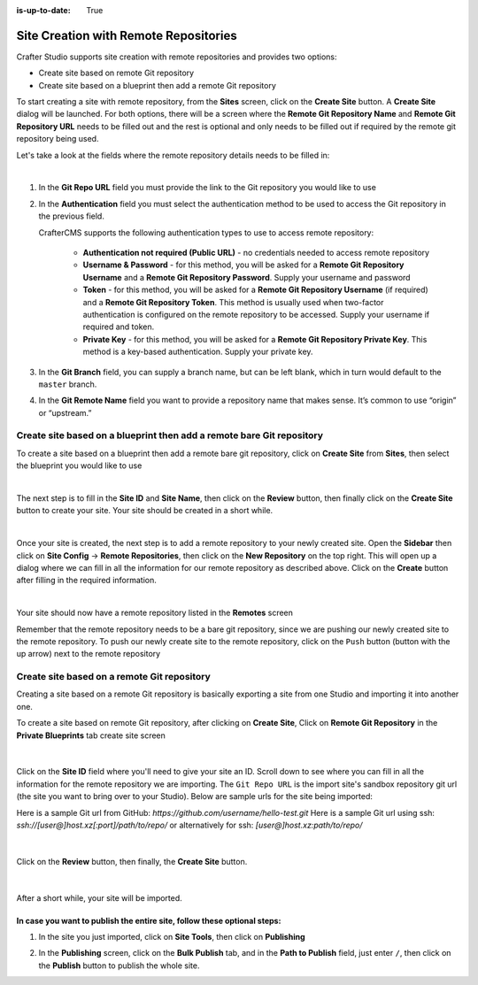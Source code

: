 :is-up-to-date: True

.. index:: Site Creation with Remote Repositories, Remote Repositories

.. _create-site-with-link-to-remote-repo:

======================================
Site Creation with Remote Repositories
======================================

Crafter Studio supports site creation with remote repositories and provides two options:

- Create site based on remote Git repository
- Create site based on a blueprint then add a remote Git repository

To start creating a site with remote repository, from the **Sites** screen, click on the **Create Site** button.
A **Create Site** dialog will be launched.  For both options, there will be a screen where the **Remote Git Repository Name** and **Remote Git Repository URL** needs to be filled out and the rest is optional and only needs to be filled out if required by the remote git repository being used.

Let's take a look at the fields where the remote repository details needs to be filled in:

.. image:: /_static/images/system-admin/remote-repo-info.jpg
   :alt: System Administrator - Remote Repository Details
   :width: 55 %
   :align: center

|

#. In the **Git Repo URL** field you must provide the link to the Git repository you would like to use
#. In the **Authentication** field you must select the authentication method to be used to access the Git repository in the previous field.

   CrafterCMS supports the following authentication types to use to access remote repository:

    - **Authentication not required (Public URL)** - no credentials needed to access remote repository
    - **Username & Password** - for this method, you will be asked for a **Remote Git Repository Username** and a **Remote Git Repository Password**.  Supply your username and password
    - **Token** - for this method, you will be asked for a **Remote Git Repository Username** (if required) and a **Remote Git Repository Token**.  This method is usually used when two-factor authentication is configured on the remote repository to be accessed. Supply your username if required and token.
    - **Private Key** - for this method, you will be asked for a **Remote Git Repository Private Key**.  This method is a key-based authentication.  Supply your private key.

#. In the **Git Branch** field, you can supply a branch name, but can be left blank, which in turn would default to the ``master`` branch.
#. In the **Git Remote Name** field you want to provide a repository name that makes sense. It’s common to use “origin” or “upstream.”

----------------------------------------------------------------------
Create site based on a blueprint then add a remote bare Git repository
----------------------------------------------------------------------


To create a site based on a blueprint then add a remote bare git repository, click on **Create Site** from **Sites**, then select the blueprint you would like to use

.. image:: /_static/images/developer/dev-cloud-platforms/create-site-then-push-1.jpg
    :alt: Create Site Dialog in Crafter Studio, select a blueprint
    :width: 70 %
    :align: center

|

The next step is to fill in the **Site ID** and **Site Name**, then click on the **Review** button, then finally  click on the **Create Site** button to create your site.  Your site should be created in a short while.

.. image:: /_static/images/developer/dev-cloud-platforms/create-site-then-push-2.png
    :alt: Create Site Dialog in Crafter Studio, fill in Site ID
    :width: 70 %
    :align: center

|

Once your site is created, the next step is to add a remote repository to your newly created site.  Open the **Sidebar** then click on **Site Config** -> **Remote Repositories**, then click on the **New Repository** on the top right.
This will open up a dialog where we can fill in all the information for our remote repository as described above.  Click on the **Create** button after filling in the required information.

.. image:: /_static/images/developer/dev-cloud-platforms/create-site-then-push-3.png
    :alt: Create Repository dialog to fill in information of remote repository being added to the site
    :width: 70 %
    :align: center

|

Your site should now have a remote repository listed in the **Remotes** screen

.. image:: /_static/images/developer/dev-cloud-platforms/create-site-then-push-4.png
    :alt: Remotes screen displaying newly added remote repository to site
    :width: 70 %
    :align: center

Remember that the remote repository needs to be a bare git repository, since we are pushing our newly created site to the remote repository.  To push our newly create site to the remote repository, click on the ``Push`` button (button with the up arrow) next to the remote repository

--------------------------------------------
Create site based on a remote Git repository
--------------------------------------------

Creating a site based on a remote Git repository is basically exporting a site from one Studio and importing it into another one.

To create a site based on remote Git repository, after clicking on **Create Site**, Click on **Remote Git Repository** in the **Private Blueprints** tab create site screen

.. figure:: /_static/images/developer/dev-cloud-platforms/create-site-based-on-remote-1.jpg
    :alt: Developer How Tos - Setting up to work locally against the upstream
    :width: 70 %
    :align: center

|

Click on the **Site ID** field where you'll need to give your site an ID.  Scroll down to see where you can fill in all the information for the remote repository we are importing.  The ``Git Repo URL`` is the import site's sandbox repository git url (the site you want to bring over to your Studio). Below are sample urls for the site being imported:

Here is a sample Git url from GitHub:
`https://github.com/username/hello-test.git`
Here is a sample Git url using ssh:
`ssh://[user@]host.xz[:port]/path/to/repo/`
or alternatively for ssh:
`[user@]host.xz:path/to/repo/`

.. figure:: /_static/images/developer/dev-cloud-platforms/craftercms-github-clone-1.jpg
   :alt: Developer How Tos - Setting up to work locally against the upstream
   :width: 70 %
   :align: center

|

Click on the **Review** button, then finally, the **Create Site** button.


.. figure:: /_static/images/developer/dev-cloud-platforms/craftercms-github-clone-2.jpg
   :alt: Developer How Tos - Setting up to work locally against the upstream review entries
   :width: 50 %
   :align: center

|

After a short while, your site will be imported.

In case you want to publish the entire site, follow these optional steps:
-------------------------------------------------------------------------

#. In the site you just imported, click on **Site Tools**, then click on **Publishing**

   .. image:: /_static/images/system-admin/publishing.png
      :alt: System Administrator - Bulk Publishing"
      :width: 20 %
      :align: center

#. In the **Publishing** screen, click on the **Bulk Publish** tab, and in the **Path to Publish** field, just enter ``/``, then click on the **Publish**   button to publish the whole site.

   .. image:: /_static/images/system-admin/bulk-publish-site.png
      :alt: System Administrator - Bulk Publish the whole site filled in"
      :width: 65 %
      :align: center

